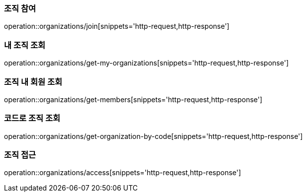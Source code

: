 [[Organization]]

=== 조직 참여
operation::organizations/join[snippets='http-request,http-response']

=== 내 조직 조회
operation::organizations/get-my-organizations[snippets='http-request,http-response']

=== 조직 내 회원 조회
operation::organizations/get-members[snippets='http-request,http-response']

=== 코드로 조직 조회
operation::organizations/get-organization-by-code[snippets='http-request,http-response']

=== 조직 접근
operation::organizations/access[snippets='http-request,http-response']
